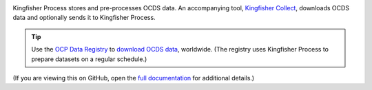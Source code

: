 |Build Status| |Coverage Status|

Kingfisher Process stores and pre-processes OCDS data. An accompanying tool, `Kingfisher Collect <https://kingfisher-collect.readthedocs.io/>`__, downloads OCDS data and optionally sends it to Kingfisher Process.

.. tip::

   Use the `OCP Data Registry <https://data.open-contracting.org>`__ to `download OCDS data <https://data.open-contracting.org>`__, worldwide. (The registry uses Kingfisher Process to prepare datasets on a regular schedule.)

(If you are viewing this on GitHub, open the `full documentation <https://kingfisher-process.readthedocs.io/>`__ for additional details.)

.. |Build Status| image:: https://github.com/open-contracting/kingfisher-process/actions/workflows/ci.yml/badge.svg
   :target: https://github.com/open-contracting/kingfisher-process/actions/workflows/ci.yml
.. |Coverage Status| image:: https://coveralls.io/repos/github/open-contracting/kingfisher-process/badge.svg?branch=main
   :target: https://coveralls.io/github/open-contracting/kingfisher-process?branch=main
